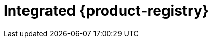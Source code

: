 // Module included in the following assemblies:
//
//* registry/registry-options
//* registry/index.adoc

[id="registry-integrated-openshift-registry_{context}"]
= Integrated {product-registry}
ifdef::openshift-enterprise,openshift-webscale,openshift-origin[]

{product-title} provides a built-in container image registry that runs as a
standard workload on the cluster. The registry is configured and managed by an
infrastructure Operator. It provides an out-of-the-box solution for users to
manage the images that run their workloads, and runs on top of the existing
cluster infrastructure. This registry can be scaled up or down like any other
cluster workload and does not require specific infrastructure provisioning. In
addition, it is integrated into the cluster user authentication and
authorization system, which means that access to create and retrieve images is
controlled by defining user permissions on the image resources.

The registry is typically used as a publication target for images built on the
cluster, as well as being a source of images for workloads running on the cluster.
When a new image is pushed to the registry, the cluster is notified of the
new image and other components can react to and consume the updated image.

Image data is stored in two locations. The actual image data is stored in a
configurable storage location, such as cloud storage or a filesystem volume. The
image metadata, which is exposed by the standard cluster APIs and is used to
perform access control, is stored as standard API resources, specifically images
and imagestreams.
endif::[]
